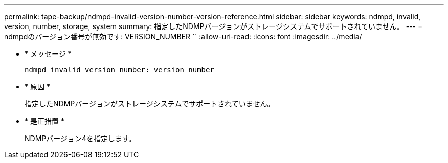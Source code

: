 ---
permalink: tape-backup/ndmpd-invalid-version-number-version-reference.html 
sidebar: sidebar 
keywords: ndmpd, invalid, version, number, storage, system 
summary: 指定したNDMPバージョンがストレージシステムでサポートされていません。 
---
= ndmpdのバージョン番号が無効です: VERSION_NUMBER ``
:allow-uri-read: 
:icons: font
:imagesdir: ../media/


[role="lead"]
* * メッセージ *
+
`ndmpd invalid version number: version_number`

* * 原因 *
+
指定したNDMPバージョンがストレージシステムでサポートされていません。

* * 是正措置 *
+
NDMPバージョン4を指定します。


